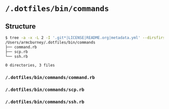 * =/.dotfiles/bin/commands=
** Structure
#+BEGIN_SRC bash
$ tree -a -x -L 2 -I '.git*|LICENSE|README.org|metadata.yml' --dirsfirst /Users/armcburney/.dotfiles/bin/commands
/Users/armcburney/.dotfiles/bin/commands
├── command.rb
├── scp.rb
└── ssh.rb

0 directories, 3 files

#+END_SRC
*** =/.dotfiles/bin/commands/command.rb=
*** =/.dotfiles/bin/commands/scp.rb=
*** =/.dotfiles/bin/commands/ssh.rb=